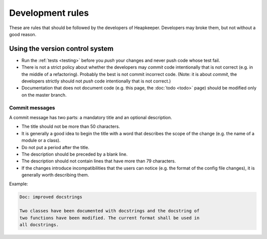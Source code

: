 Development rules
=================

These are rules that should be followed by the developers of Heapkeeper.
Developers may broke them, but not without a good reason.

Using the version control system
--------------------------------

* Run the :ref:`tests <testing>` before you *push* your changes and never push
  code whose test fail.
* There is not a strict policy about whether the developers may *commit*
  code intentionally that is not correct (e.g. in the middle of a refactoring).
  Probably the best is not commit incorrect code. (Note: it is about *commit*,
  the developers strictly should not *push* code intentionally that is not
  correct.)
* Documentation that does not document code (e.g. this page, the :doc:`todo
  <todo>` page) should be modified only on the master branch.

Commit messages
^^^^^^^^^^^^^^^

A commit message has two parts: a mandatory title and an optional description.

* The title should not be more than 50 characters.
* It is generally a good idea to begin the title with a word that describes the
  scope of the change (e.g. the name of a module or a class).
* Do not put a period after the title.
* The description should be preceded by a blank line.
* The description should not contain lines that have more than 79 characters.
* If the changes introduce incompatibilities that the users can notice (e.g.
  the format of the config file changes), it is generally worth describing
  them.

Example:

.. code-block:: none

   Doc: improved docstrings

   Two classes have been documented with docstrings and the docstring of
   two functions have been modified. The current format shall be used in
   all docstrings.
